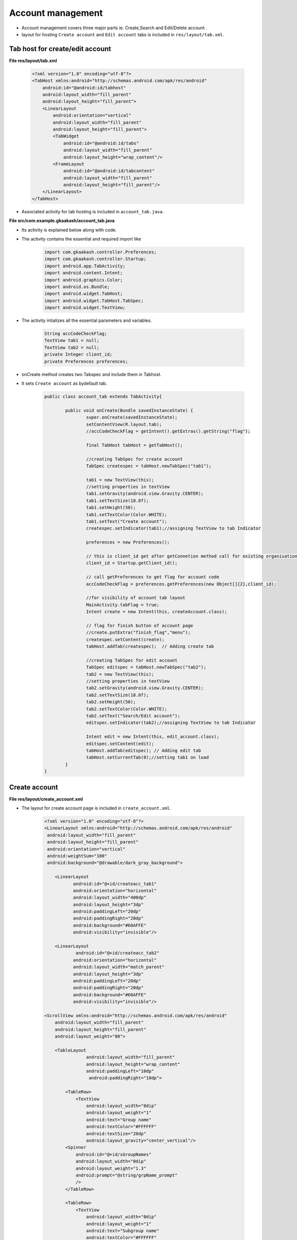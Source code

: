 Account management
==================

* Account management covers three major parts ie. Create,Search and Edit/Delete account .

* layout for hosting ``Create account`` and ``Edit account`` tabs is included in ``res/layout/tab.xml``.

Tab host for create/edit account
++++++++++++++++++++++++++++++++

**File res/layout/tab.xml**
        
	.. code-block:: xml

		<?xml version="1.0" encoding="utf-8"?>
		<TabHost xmlns:android="http://schemas.android.com/apk/res/android"
		    android:id="@android:id/tabhost"
		    android:layout_width="fill_parent"
		    android:layout_height="fill_parent">
		    <LinearLayout
			android:orientation="vertical"
			android:layout_width="fill_parent"
			android:layout_height="fill_parent">
			<TabWidget
			    android:id="@android:id/tabs"
			    android:layout_width="fill_parent"
			    android:layout_height="wrap_content"/>
			<FrameLayout
			    android:id="@android:id/tabcontent"
			    android:layout_width="fill_parent"
			    android:layout_height="fill_parent"/>
		    </LinearLayout>
		</TabHost>

* Associated activity for tab hosting is included in ``account_tab.java``.

**File src/com.example.gkaakash/account_tab.java**

* Its activity is explained below along with code.

* The activity contains the essential and required import like

	.. code-block:: java			

		import com.gkaakash.controller.Preferences;
		import com.gkaakash.controller.Startup;
		import android.app.TabActivity;
		import android.content.Intent;
		import android.graphics.Color;
		import android.os.Bundle;
		import android.widget.TabHost;
		import android.widget.TabHost.TabSpec;
		import android.widget.TextView;

* The activity intializes all the essential parameters and variables.

	.. code-block:: java
	
		String accCodeCheckFlag;
		TextView tab1 = null;
		TextView tab2 = null;
		private Integer client_id;
		private Preferences preferences;


* onCreate method creates two Tabspec and include them in Tabhost.

* It sets ``Create account`` as bydefault tab.

	.. code-block:: java
	
		public class account_tab extends TabActivity{
		
			public void onCreate(Bundle savedInstanceState) {
				super.onCreate(savedInstanceState);
				setContentView(R.layout.tab);
				//accCodeCheckFlag = getIntent().getExtras().getString("flag");
			 
				final TabHost tabHost = getTabHost();
			
				//creating TabSpec for create account
				TabSpec createspec = tabHost.newTabSpec("tab1");
			
				tab1 = new TextView(this);
				//setting properties in textView
				tab1.setGravity(android.view.Gravity.CENTER);
				tab1.setTextSize(18.0f);
				tab1.setHeight(50);
				tab1.setTextColor(Color.WHITE);
				tab1.setText("Create account");
				createspec.setIndicator(tab1);//assigning TextView to tab Indicator
			
				preferences = new Preferences();
			
				// this is client_id get after getConnetion method call for existing organisation 
				client_id = Startup.getClient_id();
			
				// call getPreferences to get flag for account code
				accCodeCheckFlag = preferences.getPreferences(new Object[]{2},client_id);
			
				//for visibility of account tab layout 
				MainActivity.tabFlag = true;
				Intent create = new Intent(this, createAccount.class);
			
				// flag for finish button of account page 
				//create.putExtra("finish_flag","menu");
				createspec.setContent(create);
				tabHost.addTab(createspec);  // Adding create tab
		
				//creating TabSpec for edit account
				TabSpec editspec = tabHost.newTabSpec("tab2");
				tab2 = new TextView(this);
				//setting properties in textView
				tab2.setGravity(android.view.Gravity.CENTER);
				tab2.setTextSize(18.0f);
				tab2.setHeight(50);
				tab2.setTextColor(Color.WHITE);
				tab2.setText("Search/Edit account");
				editspec.setIndicator(tab2);//assigning TextView to tab Indicator
			
				Intent edit = new Intent(this, edit_account.class);
				editspec.setContent(edit);
				tabHost.addTab(editspec); // Adding edit tab
				tabHost.setCurrentTab(0);//setting tab1 on load
		 	}
		}


Create account
++++++++++++++

**File res/layout/create_account.xml**

* The layout for create account page is included in ``create_account.xml``.

		.. code-block:: xml

			<?xml version="1.0" encoding="utf-8"?>
			<LinearLayout xmlns:android="http://schemas.android.com/apk/res/android"
			 android:layout_width="fill_parent" 
			 android:layout_height="fill_parent"
			 android:orientation="vertical"
			 android:weightSum="100"
			 android:background="@drawable/dark_gray_background">
			 
			    <LinearLayout
				   android:id="@+id/createacc_tab1"
				   android:orientation="horizontal"
				   android:layout_width="400dp"
				   android:layout_height="3dp"
				   android:paddingLeft="20dp"
				   android:paddingRight="20dp"
				   android:background="#60AFFE"
				   android:visibility="invisible"/>
			   
			    <LinearLayout
				    android:id="@+id/createacc_tab2"
				   android:orientation="horizontal"
				   android:layout_width="match_parent"
				   android:layout_height="3dp"
				   android:paddingLeft="20dp"
				   android:paddingRight="20dp"
				   android:background="#60AFFE"
				   android:visibility="invisible"/>
			    
			<ScrollView xmlns:android="http://schemas.android.com/apk/res/android"
			    android:layout_width="fill_parent"
			    android:layout_height="fill_parent"
			    android:layout_weight="80">

			    <TableLayout 
					android:layout_width="fill_parent"
					android:layout_height="wrap_content"
					android:paddingLeft="10dp"
					 android:paddingRight="10dp">
		
				<TableRow>
				    <TextView 
					android:layout_width="0dip"
					android:layout_weight="1"
					android:text="Group name"
					android:textColor="#FFFFFF"
					android:textSize="20dp"
					android:layout_gravity="center_vertical"/>
				<Spinner 
				    android:id="@+id/sGroupNames"
				    android:layout_width="0dip"
				    android:layout_weight="1.3"
				    android:prompt="@string/grpName_prompt"
				    />
				</TableRow>
		
				<TableRow>
				    <TextView 
					android:layout_width="0dip"
					android:layout_weight="1"
					android:text="Subgroup name"
					android:textColor="#FFFFFF"
					android:textSize="20dp"
					android:layout_gravity="center_vertical"/>
				<Spinner 
				    android:id="@+id/sSubGrpNames"
				    android:layout_width="0dip"
				     android:prompt="@string/subgrpName_prompt"
				    android:layout_weight="1.3"
				    />
				</TableRow>
				 <TableRow>
				    <TextView 
					android:id="@+id/tvSubGrp"
					android:layout_width="0dip"
					android:layout_weight="1"
					android:text="Enter new subgroupname"
					android:textColor="#FFFFFF"
					android:textSize="20dp"
					android:layout_gravity="center_vertical"/>
				<EditText 
				    android:id="@+id/etSubGrp"
				    android:layout_width="0dip"
				    android:layout_weight="1.3"
				    android:hint="Tap to enter newsubgroup name"
				    android:inputType="textCapWords"/>
				</TableRow>
			 
				<TableRow>
				    <TextView 
					android:layout_width="0dip"
					android:layout_weight="1"
					android:text="Account name"
					android:textColor="#FFFFFF"
					android:textSize="20dp"
					android:layout_gravity="center_vertical"/>
				<EditText 
				    android:id="@+id/etAccName"
				    android:layout_width="0dip"
				    android:layout_weight="1.3"
				    android:hint="Tap to enter account name"
				    android:inputType="textCapWords" />
				</TableRow>
		
				<TableRow>
				    <TextView 
					android:id="@+id/tvAccCode"
					android:layout_width="0dip"
					android:layout_weight="1"
					android:text="Account code"
					android:textColor="#FFFFFF"
					android:textSize="20dp"
					android:layout_gravity="center_vertical"
					android:visibility="invisible"/>
				<EditText 
				    android:id="@+id/etAccCode"
				    android:layout_width="0dip"
				    android:layout_weight="1.3"
				    android:hint="Tap to enter account code"
				    android:visibility="invisible" />
				</TableRow>
		
				<TableRow>
				    <TextView 
					android:id="@+id/tvOpBal"
					android:layout_width="0dip"
					android:layout_weight="0.95"
					android:text="Opening balance"
					android:textColor="#FFFFFF"
					android:textSize="20dp"
					android:layout_gravity="center_vertical"/>
				    
				 <TextView 
					android:id="@+id/tvOpBalRupeeSymbol"
					android:layout_width="0dip"
					android:layout_weight="0.05"
					android:text="\u20B9"
					android:textColor="#FFFFFF"
					android:textSize="22dp"
					android:layout_gravity="center_vertical"/>
				    
				<EditText 
				    android:id="@+id/etOpBal"
				    android:layout_width="0dip"
				    android:layout_weight="1.3"
				    android:text="0.00"
				    android:inputType="phone"/>
				</TableRow>
		
				<TableRow>
				    <TextView 
					android:layout_width="0dip"
					android:layout_weight="0.95"
					android:text="Total debit opening balance"
					android:textColor="#FFFFFF"
					android:textSize="20dp"
					android:layout_gravity="center_vertical"/>
				    
				 <TextView 
					android:layout_width="0dip"
					android:layout_weight="0.05"
					android:text="\u20B9"
					android:textColor="#FFFFFF"
					android:textSize="22dp"
					android:layout_gravity="center_vertical"/>
				    
				<EditText 
				    android:id="@+id/etDrBal"
				    android:layout_width="0dip"
				    android:layout_weight="1.3"
				    android:editable="false"
				    android:text="0.00" />
				</TableRow>
		
				<TableRow>
				    <TextView 
					android:layout_width="0dip"
					android:layout_weight="0.95"
					android:text="Total credit opening balance"
					android:textColor="#FFFFFF"
					android:textSize="20dp"
					android:layout_gravity="center_vertical"/>
				    
				  <TextView 
					android:layout_width="0dip"
					android:layout_weight="0.05"
					android:text="\u20B9"
					android:textColor="#FFFFFF"
					android:textSize="22dp"
					android:layout_gravity="center_vertical"/>  
				  
				<EditText
				    android:id="@+id/etCrBal" 
				    android:layout_width="0dip"
				    android:layout_weight="1.3"
				    android:editable="false"
				    android:text="0.00" />
				</TableRow>
		
				<TableRow>
				    <TextView 
					android:layout_width="0dip"
					android:layout_weight="0.95"
					android:text="Difference in opening balances"
					android:textColor="#FFFFFF"
					android:textSize="20dp"
					android:layout_gravity="center_vertical"/>
				    
				 <TextView 
					android:layout_width="0dip"
					android:layout_weight="0.05"
					android:text="\u20B9"
					android:textColor="#FFFFFF"
					android:textSize="22dp"
					android:layout_gravity="center_vertical"/>
				    
				<EditText 
				    android:id="@+id/etDiffBal"
				    android:layout_width="0dip"
				    android:layout_weight="1.3"
				    android:editable="false" 
				    android:text="0.00" />
				    
				</TableRow>
		
			    </TableLayout>
			</ScrollView>

			    <LinearLayout
				android:layout_width="fill_parent"
				android:layout_height="wrap_content"
				android:orientation="horizontal"
				android:layout_weight="20"
				android:layout_alignParentBottom="true" 
				android:background="@drawable/blackbutton">

				<Button
				    android:id="@+id/btnCreateAccSave"
				    android:layout_width="wrap_content"
				    android:layout_height="wrap_content"
				    android:layout_alignParentBottom="true"
				    android:layout_weight="0.96"
				    android:text="Save"
				    android:textSize="20dp" 
				    android:layout_gravity="center_vertical"/>
		
				<Button
				    android:id="@+id/btnCreateAccFinish"
				    android:layout_width="wrap_content"
				    android:layout_height="wrap_content"
				    android:layout_alignParentBottom="true"
				    android:layout_weight="0.90"
				    android:text="Finish"
				    android:textSize="20dp"
				    android:layout_gravity="center_vertical" />

			</LinearLayout>
			</LinearLayout>

.. image:: images/create_account.png
	   :name: ABT main page
	   :align: center

* Associated activity for creating account is ``createAccount.java``.

**File src/com/example/gkaakash/createAccount.java**

* The activity contains the essential and required import like

	.. code-block:: java

		import java.util.ArrayList;
		import java.util.List;
		import com.gkaakash.controller.Account;
		import com.gkaakash.controller.Group;
		import com.gkaakash.controller.Preferences;
		import com.gkaakash.controller.Startup;
		import android.app.Activity;
		import android.app.AlertDialog;
		import android.app.Dialog;
		import android.content.Context;
		import android.content.DialogInterface;
		import android.content.Intent;
		import android.os.Bundle;
		import android.view.View;
		import android.view.View.OnClickListener;
		import android.widget.AdapterView;
		import android.widget.AdapterView.OnItemSelectedListener;
		import android.widget.ArrayAdapter;
		import android.widget.Button;
		import android.widget.EditText;
		import android.widget.LinearLayout;
		import android.widget.Spinner;
		import android.widget.TextView;
		import android.widget.Toast;

* The activity intializes all the essential parameters and variables.
	
	.. code-block:: java
	
		static String accCodeCheckFlag;
		TextView tvaccCode, tvDbOpBal, tvOpBal,tvOpBalRupeeSymbol,tvAccName,tvAccCode;
		EditText etaccCode, etDtOpBal, etOpBal,etAccCode;
		Spinner sgrpName,sSearchBy,sAccName;
		Button btnCreateAccSave,btnCreateAccFinish,btnokdialog;
		private String newsubgrpname;
		static Integer client_id;
		AlertDialog dialog;
		final Context context = this;
		Dialog screenDialog;
		private Group group;
		private Spinner ssubGrpName;
		private TextView tvSubGrp;
		private EditText etSubGrp;
		protected String selGrpName;
		protected String selSubGrpName;
		private EditText etAccName;
		protected String accountname;
		protected String accountcode;
		protected String openingbalance;
		private Account account;
		private EditText etDrBal;
		private EditText etCrBal;
		private EditText etDiffbal;
		private Object drbal;
		private Object crbal;
		private Object diffbal;
		private Preferences preferencObj;
		static String finishflag;
		static final int ID_SCREENDIALOG = 1;
		private static String groupChar;
		private String account_code;
		protected static Boolean tabflag;
		String sub_grp_name;
		private String subgroup_exist;
		private String accountcode_exist;
		protected String accountname_exist;  

* OnCreate method calls all required methods at load time.

	.. code-block:: java

		public class createAccount<group> extends Activity{
			@Override
			public void onCreate(Bundle savedInstanceState) {
				super.onCreate(savedInstanceState);
				// Calling create_account.xml
				setContentView(R.layout.create_account);

				try {
					//for visibility of account tab layout
					tabflag=MainActivity.tabFlag;
					LinearLayout l1=(LinearLayout)findViewById(R.id.createacc_tab1);  
					LinearLayout l2=(LinearLayout)findViewById(R.id.createacc_tab2);
					if(tabflag){
						l1.setVisibility(LinearLayout.VISIBLE);
						l2.setVisibility(LinearLayout.VISIBLE);
					}else {
						l1.setVisibility(LinearLayout.INVISIBLE);
						l2.setVisibility(LinearLayout.INVISIBLE);
					}

					// create the object of Group class
					group = new Group();
					account = new Account();
					preferencObj= new Preferences();

					// getting client id 
					client_id = Startup.getClient_id();

					// Request a reference to the button from the activity by calling
					// “findViewById” and assign the retrieved button to an instance variable
					tvaccCode = (TextView) findViewById(R.id.tvAccCode);
					etaccCode = (EditText) findViewById(R.id.etAccCode);
					tvSubGrp = (TextView) findViewById(R.id.tvSubGrp);
					etSubGrp = (EditText) findViewById(R.id.etSubGrp);
					etAccName= (EditText) findViewById(R.id.etAccName);
					sgrpName = (Spinner) findViewById(R.id.sGroupNames);
					ssubGrpName = (Spinner) findViewById(R.id.sSubGrpNames);
					etDrBal = (EditText) findViewById(R.id.etDrBal);
					etCrBal = (EditText) findViewById(R.id.etCrBal);
					etDiffbal = (EditText) findViewById(R.id.etDiffBal);

					// call getPrefernece to get set preference related to account code flag   
					accCodeCheckFlag = preferencObj.getPreferences(new Object[]{"2"},client_id);

					// Setting visibility depending upon account code flag value
					if (accCodeCheckFlag.equals("automatic")) {
						etaccCode.setVisibility(EditText.GONE);
						tvaccCode.setVisibility(TextView.GONE);
					} else {
						etaccCode.setVisibility(EditText.VISIBLE);
						tvaccCode.setVisibility(TextView.VISIBLE);
					}

					getTotalBalances();

					getExistingGroupNames();
				} catch (Exception e) {
					AlertDialog.Builder builder = new AlertDialog.Builder(context);
					builder.setMessage("Please try again")
					       .setCancelable(false)
					       .setPositiveButton("Ok",
						       new DialogInterface.OnClickListener() {
							   public void onClick(DialogInterface dialog, int id) {
							       
							   }
						       });
					       
					AlertDialog alert = builder.create();
					alert.show();
				}

				addListeneronButton();

				//creating interface to listen activity on Item 
				addListenerOnItem();

				addEditTextListner();
			} 

* The below method sets the credit opening,debit opening and difference in opening balance in their respective text fields.  

	.. code-block:: java

		private void getTotalBalances() {
			// TODO Auto-generated method stub
			drbal = account.getDrOpeningBalance(client_id);
			crbal = account.getCrOpeningBalance(client_id);
			diffbal =  account.getDiffInBalance(client_id);
	
			// setting text values in respective Edit Text fields
			etDrBal.setText(drbal.toString());
			etCrBal.setText(crbal.toString());
			etDiffbal.setText(String.format("%.2f",diffbal ));
		}

* The below method populates all the existing groupnames in the spinner from the database.

	.. code-block:: java

		void getExistingGroupNames(){
		    
			//call the getAllGroups method to get all groups
			Object[] groupnames = (Object[]) group.getAllGroups(client_id);
			// create new array list of type String to add gropunames
			List<String> groupnamelist = new ArrayList<String>();
			// create new array list of type Integer to add gropcode
			List<Integer> groupcodelist = new ArrayList<Integer>();

			for(Object gs : groupnames)
			{    
				Object[] g = (Object[]) gs;
				groupcodelist.add((Integer) g[0]); //groupcode
				groupnamelist.add((String) g[1]); //groupname
				//groupdesc.add(g[2]); //description
			}    
			// creating array adaptor to take list of existing group name
			ArrayAdapter<String> dataAdapter = new ArrayAdapter<String>(this,
				android.R.layout.simple_spinner_item, groupnamelist);
			//set resource layout of spinner to that adaptor
			dataAdapter.setDropDownViewResource(android.R.layout.simple_spinner_dropdown_item);
			//set adaptor with groupname list in spinner
			sgrpName.setAdapter(dataAdapter);

	       }// End getExistingGroupNames()


* The below method attaches OnItemSelectedListner to the spinner. 

	.. code-block:: java

		// method addListnerOnItem() will implement OnItemSelectedListner
		void addListenerOnItem(){
		    //Attach a listener to the states Type Spinner to get dynamic list of subgroup name
		    sgrpName.setOnItemSelectedListener(new OnItemSelectedListener() {
		    @Override
		    public void onItemSelected(AdapterView<?> parent, View v, int position,long id) {
			// Retrieving the selected name from the group name Spinner and
			// assigning it to a variable
			selGrpName = parent.getItemAtPosition(position).toString();
			tvOpBal = (TextView) findViewById(R.id.tvOpBal);
			tvOpBalRupeeSymbol = (TextView) findViewById(R.id.tvOpBalRupeeSymbol);
			etOpBal = (EditText) findViewById(R.id.etOpBal);

			// Comparing the variable value to group name and setting visibility
			if ("Current Asset".equals(selGrpName)
				| "Investment".equals(selGrpName)
				| "Loans(Asset)".equals(selGrpName)
				| "Fixed Assets".equals(selGrpName)
				| "Miscellaneous Expenses(Asset)".equals(selGrpName)) {
			    etOpBal.setVisibility(EditText.VISIBLE);
			    tvOpBalRupeeSymbol.setVisibility(TextView.VISIBLE);
			    tvOpBal.setVisibility(TextView.VISIBLE);
			    tvOpBal.setText("Debit opening balance");

			} else if ("Direct Income".equals(selGrpName)
				| "Direct Expense".equals(selGrpName)
				| "Indirect Income".equals(selGrpName)
				| "Indirect Expense".equals(selGrpName)) {
			    etOpBal.setVisibility(EditText.GONE);
			    tvOpBalRupeeSymbol.setVisibility(TextView.GONE);
			    tvOpBal.setVisibility(TextView.GONE);
			} else {
			    etOpBal.setVisibility(EditText.VISIBLE);
			    tvOpBal.setVisibility(TextView.VISIBLE);
			    tvOpBalRupeeSymbol.setVisibility(TextView.VISIBLE);
			    tvOpBal.setText("Credit opening balance");
			}

			if (selGrpName.equals("Capital"))
			{
			    groupChar = "CP";
			    }else if (selGrpName.equals("Corpus"))
			{
			    groupChar = "CR";

			}else if (selGrpName.equals("Current Asset"))
			{
			    groupChar = "CA";

			}else if (selGrpName.equals("Current Liability"))
			{
			    groupChar = "CL";
		    
			}else if (selGrpName.equals("Direct Income"))
			{
			    groupChar = "DI";
		    
			}else if (selGrpName.equals("Direct Expense"))
			{
			    groupChar = "DE";

			}else if (selGrpName.equals("Fixed Assets"))
			{
			    groupChar = "FA";

			}else if (selGrpName.equals("Indirect Income"))
			{
			    groupChar = "II";
		    
			}else if (selGrpName.equals("Indirect Expense"))
			{
			    groupChar = "IE";

			}else if (selGrpName.equals("Investment"))
			{
			    groupChar = "IV";

			}else if (selGrpName.equals("Loans(Asset)"))
			{
			    groupChar = "LA";

			}else if (selGrpName.equals("Reserves"))
			{
			    groupChar = "RS" ;

			}else if (selGrpName.equals("Miscellaneous Expenses(Asset)"))
			{
			    groupChar = "ME";

			}else
			{
			    groupChar = "LL";

			}
			// checks for the selected value of item is not null
			if(selGrpName!=null){
			    // create new array list of type String to add subgroup names
			    List<String> subgroupnamelist = new ArrayList<String>();
			    // input params contains group name
			    Object[] params = new Object[]{selGrpName};
			    // call com.gkaakash.controller.Group.getSubGroupsByGroupName pass params
			    Object[] subgroupnames = (Object[])group.getSubGroupsByGroupName(params,client_id);
			    // loop through subgroup names list 
			    for(Object sbgrp : subgroupnames)
			    
				subgroupnamelist.add((String)sbgrp);

			    // creating array adaptor to take list of subgroups 
			    ArrayAdapter<String> dataAdapter1 = new ArrayAdapter<String>(context,
				    android.R.layout.simple_spinner_item, subgroupnamelist);
			    // set resource layout of spinner to that adaptor
			    dataAdapter1.setDropDownViewResource(android.R.layout.simple_spinner_dropdown_item);
			    // set Adaptor contain subgroups list to spinner 
			    ssubGrpName.setAdapter(dataAdapter1);
			}// End of if condition
		    }
		    
		    @Override
		    public void onNothingSelected(AdapterView<?> arg0) {
			// TODO Auto-generated method stub

		  	}
		    });// End of sgrpName.setOnItemSelectedListener

		    //Attach a listener to the states Type Spinner to show or hide subgroup name text filed
		    ssubGrpName.setOnItemSelectedListener(new OnItemSelectedListener() {
		    
		    @Override
		    public void onItemSelected(AdapterView<?> parent, View v, int position,long id) {
			// get the current value of subgroup spinner
			selSubGrpName = parent.getItemAtPosition(position).toString();

			if("Create New Sub-Group".equals(selSubGrpName))
			{
			    tvSubGrp.setVisibility(EditText.VISIBLE);
			    etSubGrp.setVisibility(TextView.VISIBLE);

			}// End of if condition
			else{
			    tvSubGrp.setVisibility(EditText.GONE);
			    etSubGrp.setVisibility(TextView.GONE);
			}// End of else condition
			    
		    }// End of onItemSelected

		    @Override
		    public void onNothingSelected(AdapterView<?> arg0) {
			// TODO Auto-generated method stub

		    }
		});
	   }

* The below method adds on click listner to finish and create account button.

* Checks for blank field(edit text).

* Checks the length of account name entered in the edit text.

	.. code-block:: java

		 private void addListeneronButton() {
			// TODO Auto-generated method stub
			btnCreateAccSave = (Button) findViewById(R.id.btnCreateAccSave);
			btnCreateAccFinish = (Button) findViewById(R.id.btnCreateAccFinish);
			btnCreateAccFinish.setOnClickListener(new OnClickListener() {
			    @Override
			    public void onClick(View arg0) {
		    
				// To pass on the activity to the next page
				Intent intent = new Intent(context, menu.class);
				startActivity(intent);
			    }

			});
			
			// setListner on Save Button
			btnCreateAccSave.setOnClickListener(new OnClickListener() {
			    @Override
			    public void onClick(View arg0) {
			
				// get text values from respective Edit Text 
				newsubgrpname = etSubGrp.getText().toString();
				accountname = etAccName.getText().toString();
				accountcode = etaccCode.getText().toString();
				openingbalance= etOpBal.getText().toString();
			    
				// check for blank fields
				if("Create New Sub-Group".equals(selSubGrpName)&&newsubgrpname.length()<1||("manually".equals(accCodeCheckFlag)&& accountcode.length()<1))
				{
				    alertBlankField();
				    
				}else if((accountname.length()<1)||(openingbalance.length()<1))
				{
			
				    alertBlankField();
				    
				}
				else if("Create New Sub-Group".equals(selSubGrpName)&&newsubgrpname.length()>=1)
				{
				    subgroup_exist = group.subgroupExists(new Object[]{newsubgrpname},client_id);
				    if (subgroup_exist.equals("1"))
				    {
					alertSubGroupExist();
				    }else if(accountname.length()>=1)
				    {
					    accountname_exist = account.checkAccountName(new Object[]{accountname,accCodeCheckFlag,groupChar},client_id);
					    if (accountname_exist.equals("exist"))
					    {
					        alertAccountExist();
					    }else if("manually".equals(accCodeCheckFlag)&&accountcode.length()>=1)
					    {
					        accountcode_exist = account.checkAccountCode(new Object[]{accountcode},client_id);
					        if (accountcode_exist.equals("1"))
					        {
					            alertAccountCodeExist();
					        
					        }else
					        {    
					            SaveAccount();
					        }// close else
					    }else
					    {    
					        SaveAccount();
					    }// close else
					    
				    }else
				    {    
					SaveAccount();
				    }// close else
				    
				}
				else
				{
				    if(accountname.length()>=1)
				    {
					    accountname_exist = account.checkAccountName(new Object[]{accountname,accCodeCheckFlag,groupChar},client_id);
					    if (accountname_exist.equals("exist"))
					    {
					        alertAccountExist();
					    }else if("manually".equals(accCodeCheckFlag)&&accountcode.length()>=1)
					    {
					        accountcode_exist = account.checkAccountCode(new Object[]{accountcode},client_id);
					        if (accountcode_exist.equals("1"))
					        {
					            alertAccountCodeExist();
					            
					        }else
					        {
					            SaveAccount();
					        }
					    }else
					    {
					        SaveAccount();
					    }
				    }

				}
			    }
			}); // close setOnClickListener
		    }



* The below method manages activites when focus changes from one edit text to another.

	.. code-block:: java

		private void addEditTextListner()
			{
			etAccName.setOnFocusChangeListener(new View.OnFocusChangeListener() {
			@Override
			public void onFocusChange(View v, boolean hasFocus) {
			    accountname = etAccName.getText().toString();
			    
			    if(hasFocus)
			    {
				etaccCode.setText("");
			    }
			    else{
				if(accountname.length()>=1)
				{
				    accountcode = account.checkAccountName(new Object[]{accountname,accCodeCheckFlag,groupChar},client_id);
				    if(accountcode.equals("exist"))
				    {
					alertAccountExist();
				    }else{
					etaccCode.setText(accountcode);
					}
				}
	
			   }
			}
			});// close addEditTextListner()


			// It will check for new subgroup name exist 
			etSubGrp.setOnFocusChangeListener(new View.OnFocusChangeListener() {

			@Override
			  public void onFocusChange(View v, boolean hasFocus) {
				// TODO Auto-generated method stub
				sub_grp_name = etSubGrp.getText().toString();
	
					if(sub_grp_name.length()>=1)
					{
					    subgroup_exist = group.subgroupExists(new Object[]{sub_grp_name},client_id);
					    if (subgroup_exist.equals("1"))
					    {
						alertSubGroupExist();
					    }
					}
				}

			});// close setOnFocusChangeListener

			// It will check for account code exist 
			etaccCode.setOnFocusChangeListener(new View.OnFocusChangeListener() {
			    @Override
			      public void onFocusChange(View v, boolean hasFocus) {
				    // TODO Auto-generated method stub
				    account_code = etaccCode.getText().toString();
				    
					    if(account_code.length()>=1)
					    {
						accountcode_exist = account.checkAccountCode(new Object[]{account_code},client_id);
						if (accountcode_exist.equals("1"))
						{
						    alertAccountCodeExist();
						    etaccCode.setText(account_code);
						}
					    
				     }
				}

			    });// close setOnFocusChangeListener
			} // close addEditTextListner()

* The below method bulids an alert box with a message to fill the blank textfield.

	.. code-block:: java
	
		// method for validation of blank fields
		    public void alertBlankField()
		    {
			AlertDialog.Builder builder = new AlertDialog.Builder(context);
			builder.setMessage("Please fill textfield")
				.setCancelable(false)
				.setPositiveButton("Ok",
					new DialogInterface.OnClickListener() {
					    public void onClick(DialogInterface dialog, int id) {
					        
					    }
					});
			
			AlertDialog alert = builder.create();
			alert.show();
		    }

* The below method builds an alert box with a message saying duplicate account name.

	.. code-block:: java
	
		public void alertAccountExist()
		    {
			AlertDialog.Builder builder = new AlertDialog.Builder(context);
			builder.setMessage("Account "+accountname+" already exist")
				.setCancelable(false)
				.setPositiveButton("Ok",
					new DialogInterface.OnClickListener() {
					    public void onClick(DialogInterface dialog, int id) {
						 
						etAccName.setText("");
						etAccName.requestFocus();
					    }
					});
		
			AlertDialog alert = builder.create();
			alert.show();
		    }

* The below method takes all the data filled in the fields and save them in the database.

	.. code-block:: java

		 public void SaveAccount(){
			Object[] params = new Object[]{accCodeCheckFlag,selGrpName,selSubGrpName,newsubgrpname,accountname,accountcode,openingbalance}; 
			// call the setAccount method and pass the above parameters
			account.setAccount(params,client_id);
			getTotalBalances();
			getExistingGroupNames();
			//creating interface to listen activity on Item 
			addListenerOnItem();
			AlertDialog.Builder builder = new AlertDialog.Builder(context);
			builder.setMessage("Account "+accountname+" have been saved successfully");
			AlertDialog alert = builder.create();
			alert.show();
			alert.setCancelable(true);
			alert.setCanceledOnTouchOutside(true);
		    
			etSubGrp.setText("");
			etAccName.setText("");
			etaccCode.setText("");
			etOpBal.setText("0.00");
		    }

Search/Edit account
+++++++++++++++++++
	
**File  res/layout/edit_acc_tab.xml**	

* This file includes layout design for search account.
		
	.. code-block:: xml
	
		<?xml version="1.0" encoding="utf-8"?>
		<LinearLayout xmlns:android="http://schemas.android.com/apk/res/android"
		    android:id="@+id/LinearLayout01"
		    android:layout_width="fill_parent"
		    android:layout_height="fill_parent"
		    android:orientation="vertical"
		    android:background="@drawable/dark_gray_background" >

		    <LinearLayout
			   android:orientation="horizontal"
			   android:layout_width="400dp"
			   android:layout_height="3dp"
			   android:layout_gravity="right"
			   android:paddingLeft="20dp"
			   android:paddingRight="20dp"
			   android:background="#60AFFE"/>
		   
		    <LinearLayout
			   android:orientation="horizontal"
			   android:layout_width="match_parent"
			   android:layout_height="3dp"
			   android:paddingLeft="20dp"
			   android:paddingRight="20dp"
			   android:background="#60AFFE"/>
		    
		    
		    <LinearLayout 
		    	android:layout_width="fill_parent"
			android:layout_height="wrap_content"
		    	android:orientation="horizontal"
		    	android:paddingLeft="10dp"
			android:paddingRight="10dp">
		     
			<Spinner
			android:id="@+id/sSearchAccountBy"
			android:layout_width="wrap_content"
			android:layout_height="wrap_content" 
			android:layout_weight="1"
			android:entries="@array/searchAccountBy_arrays"
			android:prompt="@string/searchAccountBy_prompt" />
		
				<EditText
				    android:id="@+id/etSearch"
				    android:layout_width="wrap_content"
				    android:layout_height="wrap_content"
				    android:hint="Search by name"
				    android:layout_weight="2"/>

			</LinearLayout>
	
		    
		<ListView 
		    android:id="@+id/ltAccname"
			android:layout_width="fill_parent"
			android:layout_height="fill_parent"
			android:paddingLeft="10dp"
			android:paddingRight="10dp">
		</ListView>
		</LinearLayout>

.. image:: images/search_account.png
	   :name: ABT main page
	   :align: center

* **Note:** If ``manual account code`` was checked in Preferences, It will show one more option for searching account, i.e search by ``account code``.

.. image:: images/search_acc.png
	   :name: ABT main page
	   :align: center


**File  res/layout/edit_account.xml**

* On clicking list items from above listview, load edit_account.xml which includes view of edit account alert dialog.

	.. code-block:: xml

		   <ScrollView xmlns:android="http://schemas.android.com/apk/res/android"
		    android:layout_width="fill_parent"
		    android:layout_height="fill_parent">

			<LinearLayout 
				android:layout_width="fill_parent"
				android:layout_height="wrap_content"
				android:orientation="vertical" 
				android:background="#FFFFFF"
				android:padding="10dp">

			    <TextView
				android:layout_width="fill_parent"
				android:layout_height="wrap_content"
				android:background="#CCCCB2"
				android:text="Account name" 
				android:textSize="17dp"
				android:textColor="#000000"/>

			    <LinearLayout 
				android:layout_width="fill_parent"
				android:layout_height="wrap_content"
				android:orientation="horizontal"
				android:weightSum="100">
			    <TextView
				android:id="@+id/tvEditAccountName"
				android:layout_width="fill_parent"
				android:layout_height="40dp"
				android:textSize="17dp"
				android:textColor="#000000"
				android:layout_weight="60"
				android:clickable="true"
				android:gravity="center_vertical"/>

			    <EditText
				android:id="@+id/etEditAccountName"
				android:layout_width="fill_parent"
				android:layout_height="wrap_content"
				android:layout_weight="60"
				android:inputType="textCapWords">
			    </EditText>
			    
			    <Button 
				android:id="@+id/bEditAccountName"
				android:layout_width="50dp"
				android:layout_height="30dp"
				android:background="@drawable/edit"
				android:layout_weight="40"
				android:layout_gravity="center_vertical"
				android:clickable="true"/>
			   </LinearLayout>
			   
			    <TextView
				android:layout_width="fill_parent"
				android:layout_height="wrap_content"
				android:background="#CCCCB2"
				android:textSize="17dp"
				android:text="Opening balance" 
				android:textColor="#000000"/>
			    
			     <LinearLayout 
				android:layout_width="fill_parent"
				android:layout_height="wrap_content"
				android:orientation="horizontal"
				android:weightSum="100">
			    <TextView
				android:id="@+id/tvEditOpBal"
				android:layout_width="fill_parent"
				android:layout_height="40dp"
				android:textSize="17dp"
				android:textColor="#000000"
				android:layout_weight="60"
				android:clickable="true"
				android:gravity="center_vertical"/>

			    <EditText
				android:id="@+id/etEditOpBal"
				android:layout_width="fill_parent"
				android:layout_height="wrap_content"
				android:layout_weight="60"
				android:inputType="numberDecimal" >
			    </EditText>
			    
			    <Button 
				android:id="@+id/bEditOpBal"
				android:layout_width="50dp"
				android:layout_height="30dp"
				android:background="@drawable/edit"
				android:layout_weight="40"
				android:layout_gravity="center_vertical"
				android:clickable="true"/>
			   </LinearLayout>
			     
			     <TextView
				android:layout_width="fill_parent"
				android:layout_height="wrap_content"
				android:background="#CCCCB2"
				android:textSize="17dp"
				android:text="Account code" 
				android:textColor="#000000"/>
			    
			     <TextView
				android:id="@+id/tvEditAccountCode"
				android:layout_width="fill_parent"
				android:layout_height="wrap_content"
				android:textColor="#000000"
				android:textSize="17dp"/>
			    
			     
			     <TextView
				android:layout_width="fill_parent"
				android:layout_height="wrap_content"
				android:background="#CCCCB2"
				android:text="Group name" 
				android:textSize="17dp"
				android:textColor="#000000"/>
			    
			     <TextView
				android:id="@+id/tvEditGroupName"
				android:layout_width="fill_parent"
				android:layout_height="wrap_content"
				android:textColor="#000000"
				android:textSize="17dp"/>
			     
			     <TextView
				android:layout_width="fill_parent"
				android:layout_height="wrap_content"
				android:background="#CCCCB2"
				android:text="Subgroup name" 
				android:textSize="17dp"
				android:textColor="#000000"/>
			    
			     <TextView
				android:id="@+id/tvEditSubgroupName"
				android:layout_width="fill_parent"
				android:layout_height="wrap_content"
				android:textColor="#000000"
				android:textSize="17dp"/>

			</LinearLayout>
			</ScrollView>

.. image:: images/edit_account.png
	   :name: ABT main page
	   :align: center



* The associated activity to search and edit account is ``edit_account.java``.

**File src/com/example/gkaakash/edit_account.java**

* The activity contains the essential and required import like

	.. code-block:: java

		import java.util.ArrayList;
		import java.util.List;
		import com.gkaakash.controller.Account;
		import com.gkaakash.controller.Preferences;
		import com.gkaakash.controller.Startup;
		import android.R.color;
		import android.app.Activity;
		import android.app.AlertDialog;
		import android.app.Dialog;
		import android.content.DialogInterface;
		import android.content.DialogInterface.OnClickListener;
		import android.os.Bundle;
		import android.text.Editable;
		import android.text.TextWatcher;
		import android.view.LayoutInflater;
		import android.view.View;
		import android.view.ViewGroup;
		import android.view.WindowManager;
		import android.widget.AdapterView;
		import android.widget.AdapterView.OnItemClickListener;
		import android.widget.AdapterView.OnItemSelectedListener;
		import android.widget.ArrayAdapter;
		import android.widget.Button;
		import android.widget.EditText;
		import android.widget.ListView;
		import android.widget.Spinner;
		import android.widget.TextView;

* The activity intializes all the essential parameters and variables.
	
	.. code-block:: java

		static String accCodeCheckFlag;
		private ListView List;
		private EditText etSearch;
		Spinner sSearchAccountBy;
		private ArrayList<String> array_sort= new ArrayList<String>();
		int textlength=0;
		static Integer client_id;
		private Account account;
		private Object[] accountnames;
		private Object[] accountcodes;
		List getList;
		List accCode_list;
		AlertDialog dialog;
		static Object[] accountDetail;
		ArrayList accountDetailList;
		static int flag = 1;

* OnCreate method calls all required methods at load time. 

	.. code-block:: java
	
		public class edit_account extends Activity{
		
			public void onCreate(Bundle savedInstanceState) {
				super.onCreate(savedInstanceState);
				setContentView(R.layout.edit_acc_tab);
		
				account = new Account();
				client_id = Startup.getClient_id();
		
				List = (ListView) findViewById(R.id.ltAccname);
				List.setCacheColorHint(color.transparent);
				List.setTextFilterEnabled(true);
		
				etSearch = (EditText) findViewById(R.id.etSearch);
				sSearchAccountBy = (Spinner) findViewById(R.id.sSearchAccountBy);
		
				Preferences preferencObj = new Preferences();
			  	// call getPrefernece to get set preference related to account code flag 
				accCodeCheckFlag = preferencObj.getPreferences(new Object[]{"2"},client_id);

				//set visibility of spinner
				if (accCodeCheckFlag.equals("automatic")) {
					sSearchAccountBy.setVisibility(Spinner.GONE);
				} else {
					sSearchAccountBy.setVisibility(Spinner.VISIBLE);
				}
		
				//when spinner(search by account name or code) item selected, set the hint in search edittext 
				setOnItemSelectedListener();
		
				//get all acoount names in list view on load
				accountnames = (Object[])account.getAllAccountNames(client_id);
				getResultList(accountnames);
		
				//search account
				searchAccount();
		
				//edit or delete account
				editAccount();
		 	}
			
* The below method attaches listener to spinner.

* Get all account names from the database and populates account name or code listview according to the search type.

	.. code-block:: java

		private void setOnItemSelectedListener() {
			  sSearchAccountBy.setOnItemSelectedListener(new OnItemSelectedListener() {

					@Override
					public void onItemSelected(AdapterView<?> parent, View v, int position,long id) {
						if(position == 0){
							etSearch.setHint("Search by name");
							flag = 1;
							//get all acoount names in list view
							accountnames = (Object[])account.getAllAccountNames(client_id);
							getResultList(accountnames);
						}
						if(position == 1){
							etSearch.setHint("Search by code");
							flag = 2;
							//get all acoount codes in list view
							accountcodes = (Object[])account.getAllAccountCodes(client_id);
							getResultList(accountcodes);
						}
					}

					@Override
					public void onNothingSelected(AdapterView<?> arg0) {
						// do nothing!!
			
					}
				});
	
			}


* The below method allows to edit previously filled acocunt details.

* Get details from the data base and fill them in the dialog created which includes fields such as Account name,
  Opening balance, Account code, Group name , Sub groupname.

* Allow to delete account, if that particular account is not under any transaction or the account is not having opening balance.

	.. code-block:: java			

		private void editAccount() {
			List = (ListView) findViewById(R.id.ltAccname);
			List.setOnItemClickListener(new OnItemClickListener() {

			@Override
			public void onItemClick(AdapterView<?> parent, View view,final int position, long id) {
			
				final CharSequence[] items = { "Edit account", "Delete account" };
				
				//creating a dialog box for popup
				AlertDialog.Builder builder = new AlertDialog.Builder(edit_account.this);
				//setting title
				builder.setTitle("Edit/Delete Account");
				
				//adding items
				builder.setItems(items, new DialogInterface.OnClickListener() {
				public void onClick(DialogInterface which, int pos) {
					//code for the actions to be performed on clicking popup item goes here ...
				    	switch (pos) {
					case 0:
					   {
			
				      	    LayoutInflater inflater = (LayoutInflater) getSystemService(LAYOUT_INFLATER_SERVICE);
				      	    View layout = inflater.inflate(R.layout.edit_account, (ViewGroup) findViewById(R.id.layout_root));
				      	    AlertDialog.Builder builder = new AlertDialog.Builder(edit_account.this);
				      	    builder.setView(layout);
				      	    builder.setTitle("Edit account");
				      	    
				      	    //get account details
				      	    String queryParam = List.getItemAtPosition(position).toString();
				      	    if(accCodeCheckFlag.equals("automatic")){
				      	  	//search by account name
				      	    	Object[] params = new Object[]{2,queryParam};
				 		accountDetail = (Object[]) account.getAccount(params,client_id);
				      	    }
				      	    else if (sSearchAccountBy.getVisibility() == View.VISIBLE) {
				      	    	// Its visible
			      	    		if(sSearchAccountBy.getSelectedItemPosition()== 0){
			      	    			//search by account name
			      	    			Object[] params = new Object[]{2,queryParam};
			      	    			accountDetail = (Object[]) account.getAccount(params,client_id);
			      	    			
			      	    		}
			      	    		else if(sSearchAccountBy.getSelectedItemPosition()== 1){
			      	    			//search by account code
			      	    			Object[] params = new Object[]{1,queryParam};
			      	    			accountDetail = (Object[]) account.getAccount(params,client_id);
			      	    			 
			      	    		}  
				      	    }
				      	    
				      	    accountDetailList = new ArrayList();
					    for(Object ad : accountDetail)
					    {
						Object a = (Object) ad;
						accountDetailList.add(a.toString());
					  
					    }
					    
					    //account name
					    final Button bEditAccountName = (Button)layout.findViewById(R.id.bEditAccountName);
					    final TextView tvEditAccountName = (TextView) layout.findViewById(R.id.tvEditAccountName);
					    final String oldAccountName = accountDetailList.get(3).toString();
					    tvEditAccountName.setText(oldAccountName);
					    final EditText etEditAccountName = (EditText)layout.findViewById(R.id.etEditAccountName);
					    etEditAccountName.setVisibility(EditText.GONE);
					    tvEditAccountName.setOnClickListener(new View.OnClickListener() {
				
						@Override
						public void onClick(View v) {
							tvEditAccountName.setVisibility(TextView.GONE);
							etEditAccountName.setVisibility(EditText.VISIBLE);
							etEditAccountName.setText(oldAccountName);
							bEditAccountName.setVisibility(Button.GONE);
						}
						});
				      	         
				      	        //opening balance
				      	        final Button bEditOpBal = (Button)layout.findViewById(R.id.bEditOpBal);
				    	        final TextView tvEditOpBal = (TextView) layout.findViewById(R.id.tvEditOpBal);
				    	        final String oldOpBal = String.format("%.2f",
				    	        		Float.valueOf(accountDetailList.get(4).toString().trim()).floatValue());
				    	        tvEditOpBal.setText(oldOpBal);
				    	        final EditText etEditOpBal = (EditText)layout.findViewById(R.id.etEditOpBal);
				    	        etEditOpBal.setVisibility(EditText.GONE);
				    	        
				    	        
				    	        if("Direct Income".equals(accountDetailList.get(1).toString()) 
											|| "Direct Expense".equals(accountDetailList.get(1).toString()) 
											|| "Indirect Income".equals(accountDetailList.get(1).toString()) 
											||  "Indirect Expense".equals(accountDetailList.get(1).toString())){
				    	        	//opening balance is always 0 for above 4 groups, hence set clickable=false
										etEditOpBal.setClickable(false);
										bEditOpBal.setVisibility(Button.GONE);
									}
				    	        else{
				    	        	//set visibility of edittext for editing opening balance
				    	        	tvEditOpBal.setOnClickListener(new View.OnClickListener() {
							@Override
							public void onClick(View v) {
								tvEditOpBal.setVisibility(TextView.GONE);
								etEditOpBal.setVisibility(EditText.VISIBLE);
								etEditOpBal.setText(oldOpBal);
								bEditOpBal.setVisibility(Button.GONE);
							}
					      	        });   
				    	        }
				    	        
				    	        
					    //set account code
					    final TextView tvEditAccountCode = (TextView) layout.findViewById(R.id.tvEditAccountCode);
					    tvEditAccountCode.setText(accountDetailList.get(0).toString());
					    
					    //set group name
					    final TextView tvEditGroupName = (TextView) layout.findViewById(R.id.tvEditGroupName);
					    tvEditGroupName.setText(accountDetailList.get(1).toString());
					    
					    //set subgroup name
					    final TextView tvEditSubgroupName = (TextView) layout.findViewById(R.id.tvEditSubgroupName);
					    tvEditSubgroupName.setText(accountDetailList.get(2).toString());
					    
				      	            
					    builder.setPositiveButton("Save", new OnClickListener() {
				
						public void onClick(DialogInterface dialog, int which) {
	
	
	
							//get all values
							String newAccountName;
							if(etEditAccountName.getVisibility() == View.VISIBLE){
								newAccountName = etEditAccountName.getText().toString().trim();
							}
							else{
								newAccountName = tvEditAccountName.getText().toString();
							}
	
							String newOpBal;
							if(etEditOpBal.getVisibility() == View.VISIBLE){
								newOpBal = etEditOpBal.getText().toString();
								if(newOpBal.length() < 1){
									newOpBal = "";
								}else
								{
									newOpBal = String.format("%.2f",
			    	        				Float.valueOf(newOpBal.trim()).floatValue());
								}
							} 
							else{ 
								newOpBal = tvEditOpBal.getText().toString();
							}
							
							String groupname = tvEditGroupName.getText().toString();
							String subgroupname = tvEditSubgroupName.getText().toString();
							String accountcode = tvEditAccountCode.getText().toString();
	
							if((newAccountName.length()<1)&&("".equals(newOpBal)))
							{
								String message = "Please fill field";
								toastValidationMessage(message);
							   
							}
							else if("".equals(newOpBal))
							{
								String message = "Please fill amount field";
								toastValidationMessage(message);
							}
							else if((newAccountName.length()<1)){
								String message = "Please fill accountname field";
								toastValidationMessage(message);
							}
							if((newAccountName.length()>=1)&&(!"".equals(newOpBal)))
							{ 
								String accountcode_exist = account.checkAccountName(new Object[]{newAccountName,"",""},client_id);
							if (!newAccountName.equalsIgnoreCase(oldAccountName)&&accountcode_exist.equals("exist"))
							{
								String message = "Account '"+ newAccountName+"' already exist";
												toastValidationMessage(message);
		
							}else
							{
								Object[] params;
								if("Direct Income".equals(accountDetailList.get(1).toString()) 
										|| "Direct Expense".equals(accountDetailList.get(1).toString()) 
										|| "Indirect Income".equals(accountDetailList.get(1).toString()) 
										||  "Indirect Expense".equals(accountDetailList.get(1).toString())){
									params = new Object[]{newAccountName,accountcode,groupname};
	      	    			
								}
								else{
									params = new Object[]{newAccountName,accountcode,groupname,newOpBal};
								}
								account.editAccount(params,client_id);
		
								//set alert messages after account edit
								if(!newAccountName.equalsIgnoreCase(oldAccountName) &&
										!newOpBal.equals(oldOpBal)){
			
									String message = "Account name has been changed from '"+
											oldAccountName+"' to '"+ newAccountName+
											"' and opening balance has been changed from '"+ 
											oldOpBal + "' to '"+ newOpBal+"'";
									toastValidationMessage(message);
								}
								else if(!newAccountName.equalsIgnoreCase(oldAccountName)){
									String message = "Account name has been changed from '"+
											oldAccountName+"' to '"+ newAccountName+"'";
									toastValidationMessage(message);
								}
								else if(!newOpBal.equals(oldOpBal)){
									String message = "Opening balance has been changed from '"+
											oldOpBal+"' to '"+ newOpBal+"'";
									toastValidationMessage(message);
								}
								else{
									String message = "No changes made";
									toastValidationMessage(message);
								}
		
								setaccountlist();
			
								}
							}
	
						}//end of onclick
					    });// end of onclickListener
					     
					    builder.setNegativeButton("Cancel", new OnClickListener() {
				
						@Override
						public void onClick(DialogInterface dialog, int which) {
							// TODO Auto-generated method stub
	
						}
					        });
				      	            
					        dialog=builder.create();
					        ((Dialog) dialog).show();
					        WindowManager.LayoutParams lp = new WindowManager.LayoutParams();
					        //customizing the width and location of the dialog on screen 
					        lp.copyFrom(dialog.getWindow().getAttributes());
					        lp.height = 600;
					        lp.width = 400;
					        dialog.getWindow().setAttributes(lp);						
				            }
					    break;
					case 1:
					      {
					    	  if(accCodeCheckFlag.equals("automatic")){
					    		  flag = 1;
					    	  }
					    	  
					    	  Object[] params = new Object[]{List.getItemAtPosition(position).toString(),flag};
					    	  System.out.println(List.getItemAtPosition(position));
						  String accountDeleteValue =  (String) account.deleteAccount(params,client_id);
						  System.out.println("value"+accountDeleteValue);
						  if("account deleted".equals(accountDeleteValue)){
							  String message = "Account '"+List.getItemAtPosition(position).toString()+"' has been deleted successfully";
							  toastValidationMessage(message);
							  setaccountlist();
						  }
						  else if("has both opening balance and trasaction".equals(accountDeleteValue)){
							  String message = "Account '"+List.getItemAtPosition(position).toString()
									  			+"' has both opening balance and transaction, it can not be deleted";
							  toastValidationMessage(message); 
						  }
						  else if("has opening balance".equals(accountDeleteValue)){
							  String message = "Account '"+List.getItemAtPosition(position).toString()
		      					  			+"' has opening balance, it can not be deleted";
							  toastValidationMessage(message);
						  }
						  else if("has transaction".equals(accountDeleteValue)){
							  String message = "Account '"+List.getItemAtPosition(position).toString()
								  					+"' has transaction, it can not be deleted";
				  			  toastValidationMessage(message);
						  }
			      		}break;
		    			}
			  	}
				});
				//building a complete dialog
				dialog=builder.create();
				dialog.show();
				}
				});

			}

* The below method adds text watcher listener to edit text.

* It helps to search account names,that is typed inside the edit text.

	.. code-block:: java
		
		//search account
		private void searchAccount() {
			//attaching listener to textView
			etSearch.addTextChangedListener(new TextWatcher()
			{
				public void beforeTextChanged(CharSequence s, int start, int count, int after)
				{
					// Abstract Method of TextWatcher Interface.
				}
				public void onTextChanged(CharSequence s, int start, int before, int count)
				{
					//for loop for search
					textlength = etSearch.getText().length();
					array_sort.clear();
				       
					for (Object acc : getList)
					{
					    if (textlength <= acc.toString().length())
					    {
						if(etSearch.getText().toString().equalsIgnoreCase((String) ((String) acc).subSequence(0,textlength)))
						{
						    array_sort.add((String)acc);
						}
					    }
					}
				       
					List.setAdapter(new ArrayAdapter<String>(edit_account.this,android.R.layout.simple_list_item_1, array_sort));
				}
				@Override
				public void afterTextChanged(Editable arg0) {
				    // Abstract Method of ArrayAdapter Interface
				}
			});

		}//end of search account by name
							   

* The below method gets the final list of account names or account and populates the account name or code listview.

	.. code-block:: java

		//get all acoount names or account codes depending upon parameter
		void getResultList(Object[] param){
			getList = new ArrayList();
			for(Object an : param)
			{   
			    getList.add(an); //acc_names
			}   
			List.setAdapter(new ArrayAdapter<String>(this, android.R.layout.simple_list_item_1, getList));
		}

* The below method updates listview with updated account names or code. 

	.. code-block:: java

		void setaccountlist(){
		    	if(accCodeCheckFlag.equals("automatic")){
				//get all updated account names in list view
				accountnames = (Object[])account.getAllAccountNames(client_id);
				getResultList(accountnames);
		  	}
		 	else if (sSearchAccountBy.getVisibility() == View.VISIBLE) {
	  	    	    	// Its visible
	  	    		if(sSearchAccountBy.getSelectedItemPosition()== 0){
	  	    			//for search by account name, get all updated acoount names in list view
	  	    			accountnames = (Object[])account.getAllAccountNames(client_id);
					getResultList(accountnames);
	  	    			
	  	    		}
	  	    		else if(sSearchAccountBy.getSelectedItemPosition()== 1){
	  	    			//search by account code
	  	    			accountnames = (Object[])account.getAllAccountCodes(client_id);
					getResultList(accountnames);
	  	    			 
	  	    		}  
		 	}
	        }
    
* Resume method resumes the activity from where it was stoped.

* For example: tab change activity,resume method saves the state and reloads the method when the tab is changed.

	.. code-block:: java

		/*
		* (non-Javadoc)
		* @see android.app.Activity#onResume()
		*  to execute code when tab is changed because 
		*  when the tab is clicked onResume is called for that activity
		*/
		@Override
		protected void onResume() {
			super.onResume();
			//get all acoount names in list view on load
			accountnames = (Object[])account.getAllAccountNames(client_id);
			getResultList(accountnames);
			setaccountlist();
		}


